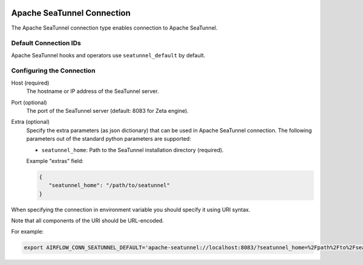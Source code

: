  .. Licensed to the Apache Software Foundation (ASF) under one
    or more contributor license agreements.  See the NOTICE file
    distributed with this work for additional information
    regarding copyright ownership.  The ASF licenses this file
    to you under the Apache License, Version 2.0 (the
    "License"); you may not use this file except in compliance
    with the License.  You may obtain a copy of the License at

 ..   http://www.apache.org/licenses/LICENSE-2.0

 .. Unless required by applicable law or agreed to in writing,
    software distributed under the License is distributed on an
    "AS IS" BASIS, WITHOUT WARRANTIES OR CONDITIONS OF ANY
    KIND, either express or implied.  See the License for the
    specific language governing permissions and limitations
    under the License.

Apache SeaTunnel Connection
===========================

The Apache SeaTunnel connection type enables connection to Apache SeaTunnel.

Default Connection IDs
----------------------

Apache SeaTunnel hooks and operators use ``seatunnel_default`` by default.

Configuring the Connection
--------------------------

Host (required)
    The hostname or IP address of the SeaTunnel server.

Port (optional)
    The port of the SeaTunnel server (default: 8083 for Zeta engine).

Extra (optional)
    Specify the extra parameters (as json dictionary) that can be used in Apache SeaTunnel connection.
    The following parameters out of the standard python parameters are supported:

    * ``seatunnel_home``: Path to the SeaTunnel installation directory (required).

    Example "extras" field:

    .. code-block:: json

       {
          "seatunnel_home": "/path/to/seatunnel"
       }

When specifying the connection in environment variable you should specify it using URI syntax.

Note that all components of the URI should be URL-encoded.

For example:

.. code-block:: bash

   export AIRFLOW_CONN_SEATUNNEL_DEFAULT='apache-seatunnel://localhost:8083/?seatunnel_home=%2Fpath%2Fto%2Fseatunnel'
